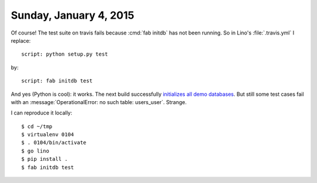=======================
Sunday, January 4, 2015
=======================

Of course! The test suite on travis fails because :cmd:`fab initdb`
has not been running. So in Lino's :file:`.travis.yml` I replace::

  script: python setup.py test 

by::

  script: fab initdb test

And yes (Python is cool): it works. The next build successfully
`initializes all demo databases
<https://travis-ci.org/lsaffre/lino/jobs/45813031>`_.  But still some
test cases fail with an :message:`OperationalError: no such table:
users_user`. Strange.

I can reproduce it locally::

  $ cd ~/tmp
  $ virtualenv 0104
  $ . 0104/bin/activate
  $ go lino
  $ pip install .
  $ fab initdb test

